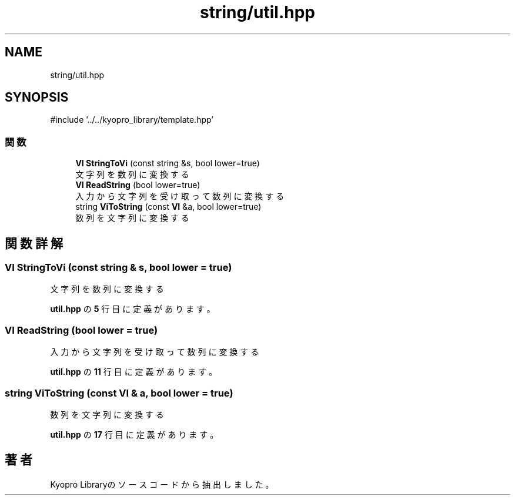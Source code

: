 .TH "string/util.hpp" 3 "Kyopro Library" \" -*- nroff -*-
.ad l
.nh
.SH NAME
string/util.hpp
.SH SYNOPSIS
.br
.PP
\fR#include '\&.\&./\&.\&./kyopro_library/template\&.hpp'\fP
.br

.SS "関数"

.in +1c
.ti -1c
.RI "\fBVI\fP \fBStringToVi\fP (const string &s, bool lower=true)"
.br
.RI "文字列を数列に変換する "
.ti -1c
.RI "\fBVI\fP \fBReadString\fP (bool lower=true)"
.br
.RI "入力から文字列を受け取って数列に変換する "
.ti -1c
.RI "string \fBViToString\fP (const \fBVI\fP &a, bool lower=true)"
.br
.RI "数列を文字列に変換する "
.in -1c
.SH "関数詳解"
.PP 
.SS "\fBVI\fP StringToVi (const string & s, bool lower = \fRtrue\fP)"

.PP
文字列を数列に変換する 
.PP
 \fButil\&.hpp\fP の \fB5\fP 行目に定義があります。
.SS "\fBVI\fP ReadString (bool lower = \fRtrue\fP)"

.PP
入力から文字列を受け取って数列に変換する 
.PP
 \fButil\&.hpp\fP の \fB11\fP 行目に定義があります。
.SS "string ViToString (const \fBVI\fP & a, bool lower = \fRtrue\fP)"

.PP
数列を文字列に変換する 
.PP
 \fButil\&.hpp\fP の \fB17\fP 行目に定義があります。
.SH "著者"
.PP 
 Kyopro Libraryのソースコードから抽出しました。

